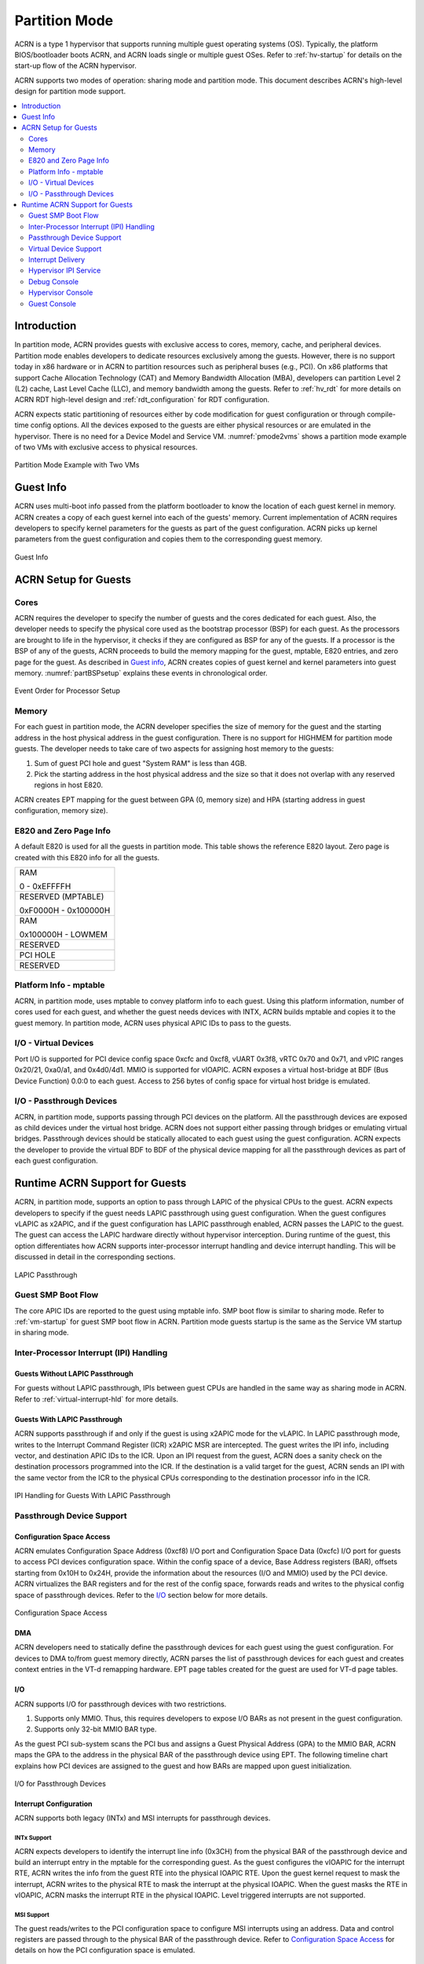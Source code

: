 .. _partition-mode-hld:

Partition Mode
##############

ACRN is a type 1 hypervisor that supports running multiple guest operating
systems (OS). Typically, the platform BIOS/bootloader boots ACRN, and
ACRN loads single or multiple guest OSes. Refer to :ref:`hv-startup` for
details on the start-up flow of the ACRN hypervisor.

ACRN supports two modes of operation: sharing mode and partition mode.
This document describes ACRN's high-level design for partition mode
support.

.. contents::
   :depth: 2
   :local:

Introduction
************

In partition mode, ACRN provides guests with exclusive access to cores,
memory, cache, and peripheral devices. Partition mode enables developers
to dedicate resources exclusively among the guests. However, there is no
support today in x86 hardware or in ACRN to partition resources such as
peripheral buses (e.g., PCI). On x86 platforms that support Cache
Allocation Technology (CAT) and Memory Bandwidth Allocation (MBA), developers
can partition Level 2 (L2) cache, Last Level Cache (LLC), and memory bandwidth
among the guests. Refer to
:ref:`hv_rdt` for more details on ACRN RDT high-level design and
:ref:`rdt_configuration` for RDT configuration.


ACRN expects static partitioning of resources either by code
modification for guest configuration or through compile-time config
options. All the devices exposed to the guests are either physical
resources or are emulated in the hypervisor. There is no need for a
Device Model and Service VM. :numref:`pmode2vms` shows a partition mode
example of two VMs with exclusive access to physical resources.

.. figure:: images/partition-image3.png
   :align: center
   :name: pmode2vms

   Partition Mode Example with Two VMs

Guest Info
**********

ACRN uses multi-boot info passed from the platform bootloader to know
the location of each guest kernel in memory. ACRN creates a copy of each
guest kernel into each of the guests' memory. Current implementation of
ACRN requires developers to specify kernel parameters for the guests as
part of the guest configuration. ACRN picks up kernel parameters from the guest
configuration and copies them to the corresponding guest memory.

.. figure:: images/partition-image18.png
   :align: center

   Guest Info

ACRN Setup for Guests
*********************

Cores
=====

ACRN requires the developer to specify the number of guests and the
cores dedicated for each guest. Also, the developer needs to specify
the physical core used as the bootstrap processor (BSP) for each guest. As
the processors are brought to life in the hypervisor, it checks if they are
configured as BSP for any of the guests. If a processor is the BSP of any of
the guests, ACRN proceeds to build the memory mapping for the guest,
mptable, E820 entries, and zero page for the guest. As described in
`Guest info`_, ACRN creates copies of guest kernel and kernel
parameters into guest memory. :numref:`partBSPsetup` explains these
events in chronological order.

.. figure:: images/partition-image7.png
   :align: center
   :name: partBSPsetup

   Event Order for Processor Setup

Memory
======

For each guest in partition mode, the ACRN developer specifies the size of
memory for the guest and the starting address in the host physical
address in the guest configuration. There is no support for HIGHMEM for
partition mode guests. The developer needs to take care of two aspects
for assigning host memory to the guests:

1) Sum of guest PCI hole and guest "System RAM" is less than 4GB.

2) Pick the starting address in the host physical address and the
   size so that it does not overlap with any reserved regions in
   host E820.

ACRN creates EPT mapping for the guest between GPA (0, memory size) and
HPA (starting address in guest configuration, memory size).

E820 and Zero Page Info
=======================

A default E820 is used for all the guests in partition mode. This table
shows the reference E820 layout. Zero page is created with this
E820 info for all the guests.

+------------------------+
| RAM                    |
|                        |
| 0 - 0xEFFFFH           |
+------------------------+
| RESERVED (MPTABLE)     |
|                        |
| 0xF0000H - 0x100000H   |
+------------------------+
| RAM                    |
|                        |
| 0x100000H - LOWMEM     |
+------------------------+
| RESERVED               |
+------------------------+
| PCI HOLE               |
+------------------------+
| RESERVED               |
+------------------------+

Platform Info - mptable
=======================

ACRN, in partition mode, uses mptable to convey platform info to each
guest. Using this platform information, number of cores used for each
guest, and whether the guest needs devices with INTX, ACRN builds
mptable and copies it to the guest memory. In partition mode, ACRN uses
physical APIC IDs to pass to the guests.

I/O - Virtual Devices
=====================

Port I/O is supported for PCI device config space 0xcfc and 0xcf8, vUART
0x3f8, vRTC 0x70 and 0x71, and vPIC ranges 0x20/21, 0xa0/a1, and
0x4d0/4d1. MMIO is supported for vIOAPIC. ACRN exposes a virtual
host-bridge at BDF (Bus Device Function) 0.0:0 to each guest. Access to
256 bytes of config space for virtual host bridge is emulated.

I/O - Passthrough Devices
=========================

ACRN, in partition mode, supports passing through PCI devices on the
platform. All the passthrough devices are exposed as child devices under
the virtual host bridge. ACRN does not support either passing through
bridges or emulating virtual bridges. Passthrough devices should be
statically allocated to each guest using the guest configuration. ACRN
expects the developer to provide the virtual BDF to BDF of the
physical device mapping for all the passthrough devices as part of each guest
configuration.

Runtime ACRN Support for Guests
*******************************

ACRN, in partition mode, supports an option to pass through LAPIC of the
physical CPUs to the guest. ACRN expects developers to specify if the
guest needs LAPIC passthrough using guest configuration. When the guest
configures vLAPIC as x2APIC, and if the guest configuration has LAPIC
passthrough enabled, ACRN passes the LAPIC to the guest. The guest can access
the LAPIC hardware directly without hypervisor interception. During
runtime of the guest, this option differentiates how ACRN supports
inter-processor interrupt handling and device interrupt handling. This
will be discussed in detail in the corresponding sections.

.. figure:: images/partition-image16.png
   :align: center

   LAPIC Passthrough

Guest SMP Boot Flow
===================

The core APIC IDs are reported to the guest using mptable info. SMP boot
flow is similar to sharing mode. Refer to :ref:`vm-startup`
for guest SMP boot flow in ACRN. Partition mode guests startup is the same as
the Service VM startup in sharing mode.

Inter-Processor Interrupt (IPI) Handling
========================================

Guests Without LAPIC Passthrough
--------------------------------

For guests without LAPIC passthrough, IPIs between guest CPUs are handled in
the same way as sharing mode in ACRN. Refer to :ref:`virtual-interrupt-hld`
for more details.

Guests With LAPIC Passthrough
-----------------------------

ACRN supports passthrough if and only if the guest is using x2APIC mode
for the vLAPIC. In LAPIC passthrough mode, writes to the Interrupt Command
Register (ICR) x2APIC MSR are intercepted. The guest writes the IPI info,
including vector, and destination APIC IDs to the ICR. Upon an IPI request
from the guest, ACRN does a sanity check on the destination processors
programmed into the ICR. If the destination is a valid target for the guest,
ACRN sends an IPI with the same vector from the ICR to the physical CPUs
corresponding to the destination processor info in the ICR.

.. figure:: images/partition-image14.png
   :align: center

   IPI Handling for Guests With LAPIC Passthrough

Passthrough Device Support
==========================

Configuration Space Access
--------------------------

ACRN emulates Configuration Space Address (0xcf8) I/O port and
Configuration Space Data (0xcfc) I/O port for guests to access PCI
devices configuration space. Within the config space of a device, Base
Address registers (BAR), offsets starting from 0x10H to 0x24H, provide
the information about the resources (I/O and MMIO) used by the PCI
device. ACRN virtualizes the BAR registers and for the rest of the
config space, forwards reads and writes to the physical config space of
passthrough devices.  Refer to the `I/O`_ section below for more details.

.. figure:: images/partition-image1.png
   :align: center

   Configuration Space Access

DMA
---

ACRN developers need to statically define the passthrough devices for each
guest using the guest configuration. For devices to DMA to/from guest
memory directly, ACRN parses the list of passthrough devices for each
guest and creates context entries in the VT-d remapping hardware. EPT
page tables created for the guest are used for VT-d page tables.

I/O
---

ACRN supports I/O for passthrough devices with two restrictions.

1) Supports only MMIO. Thus, this requires developers to expose I/O BARs as
   not present in the guest configuration.

2) Supports only 32-bit MMIO BAR type.

As the guest PCI sub-system scans the PCI bus and assigns a Guest Physical
Address (GPA) to the MMIO BAR, ACRN maps the GPA to the address in the
physical BAR of the passthrough device using EPT. The following timeline chart
explains how PCI devices are assigned to the guest and how BARs are mapped upon
guest initialization.

.. figure:: images/partition-image13.png
   :align: center

   I/O for Passthrough Devices

Interrupt Configuration
-----------------------

ACRN supports both legacy (INTx) and MSI interrupts for passthrough
devices.

INTx Support
~~~~~~~~~~~~

ACRN expects developers to identify the interrupt line info (0x3CH) from
the physical BAR of the passthrough device and build an interrupt entry in
the mptable for the corresponding guest. As the guest configures the vIOAPIC
for the interrupt RTE, ACRN writes the info from the guest RTE into the
physical IOAPIC RTE. Upon the guest kernel request to mask the interrupt,
ACRN writes to the physical RTE to mask the interrupt at the physical
IOAPIC. When the guest masks the RTE in vIOAPIC, ACRN masks the interrupt
RTE in the physical IOAPIC. Level triggered interrupts are not
supported.

MSI Support
~~~~~~~~~~~

The guest reads/writes to the PCI configuration space to configure MSI
interrupts using an address. Data and control registers are passed through to
the physical BAR of the passthrough device. Refer to `Configuration
Space Access`_ for details on how the PCI configuration space is emulated.

Virtual Device Support
======================

ACRN provides read-only vRTC support for partition mode guests. Writes
to the data port are discarded.

For port I/O to ports other than vPIC, vRTC, or vUART, reads return 0xFF and
writes are discarded.

Interrupt Delivery
==================

Guests Without LAPIC Passthrough
--------------------------------

In ACRN partition mode, interrupts stay disabled after a vmexit.  The
processor does not take interrupts when it is executing in VMX root
mode. ACRN configures the processor to take vmexit upon external
interrupt if the processor is executing in VMX non-root mode. Upon an
external interrupt, after sending EOI to the physical LAPIC, ACRN
injects the vector into the vLAPIC of the vCPU currently running on the
processor. Guests using a Linux kernel use vectors less than 0xECh
for device interrupts.

.. figure:: images/partition-image20.png
   :align: center

   Interrupt Delivery for Guests Without LAPIC Passthrough

Guests With LAPIC Passthrough
-----------------------------

For guests with LAPIC passthrough, ACRN does not configure vmexit upon
external interrupts. There is no vmexit upon device interrupts and they are
handled by the guest IDT.

Hypervisor IPI Service
======================

ACRN needs IPIs for events such as flushing TLBs across CPUs, sending virtual
device interrupts (e.g., vUART to vCPUs), and others.

Guests Without LAPIC Passthrough
--------------------------------

Hypervisor IPIs work the same way as in sharing mode.

Guests With LAPIC Passthrough
-----------------------------

Since external interrupts are passed through to the guest IDT, IPIs do not
trigger vmexit. ACRN uses NMI delivery mode and the NMI exiting is
chosen for vCPUs. At the time of NMI interrupt on the target processor,
if the processor is in non-root mode, vmexit happens on the processor
and the event mask is checked for servicing the events.

Debug Console
=============

For details on how the hypervisor console works, refer to
:ref:`hv-console`.

For a guest console in partition mode, ACRN provides an option to pass
``vmid`` as an argument to ``vm_console``. vmid is the same as the one
developers use in the guest configuration.

Guests Without LAPIC Passthrough
--------------------------------

Works the same way as sharing mode.

Hypervisor Console
==================

ACRN uses the TSC deadline timer to provide a timer service. The hypervisor
console uses a timer on CPU0 to poll characters on the serial device. To
support LAPIC passthrough, the TSC deadline MSR is passed through and the local
timer interrupt is also delivered to the guest IDT. Instead of the TSC
deadline timer, ACRN uses the VMX preemption timer to poll the serial device.

Guest Console
=============

ACRN exposes vUART to partition mode guests. vUART uses vPIC to inject an
interrupt to the guest BSP. If the guest has more than one core,
during runtime, vUART might need to inject an interrupt to the guest BSP from
another core (other than BSP). As mentioned in section `Hypervisor IPI
Service`_, ACRN uses NMI delivery mode for notifying the CPU running the BSP
of the guest.
